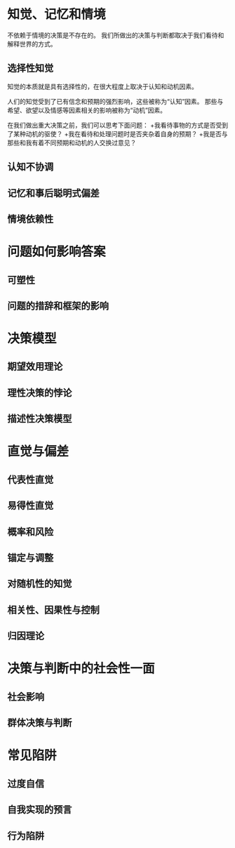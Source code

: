* 知觉、记忆和情境
不依赖于情境的决策是不存在的。
我们所做出的决策与判断都取决于我们看待和解释世界的方式。

** 选择性知觉
知觉的本质就是具有选择性的，在很大程度上取决于认知和动机因素。

人们的知觉受到了已有信念和预期的强烈影响，这些被称为“认知”因素。
那些与希望、欲望以及情感等因素相关的影响被称为“动机”因素。

在我们做出重大决策之前，我们可以思考下面问题：
+我看待事物的方式是否受到了某种动机的驱使？
+我在看待和处理问题时是否夹杂着自身的预期？
+我是否与那些和我有着不同预期和动机的人交换过意见？

** 认知不协调
** 记忆和事后聪明式偏差
** 情境依赖性
* 问题如何影响答案
** 可塑性
** 问题的措辞和框架的影响
* 决策模型
** 期望效用理论
** 理性决策的悖论
** 描述性决策模型
* 直觉与偏差
** 代表性直觉
** 易得性直觉
** 概率和风险
** 锚定与调整
** 对随机性的知觉
** 相关性、因果性与控制
** 归因理论
* 决策与判断中的社会性一面
** 社会影响
** 群体决策与判断
* 常见陷阱
** 过度自信
** 自我实现的预言
** 行为陷阱
